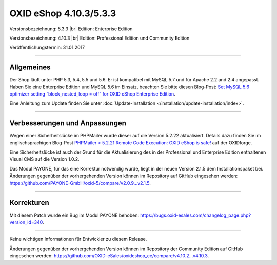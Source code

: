 OXID eShop 4.10.3/5.3.3
=======================

Versionsbezeichnung: 5.3.3 |br|
Edition: Enterprise Edition

Versionsbezeichnung: 4.10.3 |br|
Edition: Professional Edition und Community Edition

Veröffentlichungstermin: 31.01.2017

----------

Allgemeines
-----------

Der Shop läuft unter PHP 5.3, 5.4, 5.5 und 5.6. Er ist kompatibel mit MySQL 5.7 und für Apache 2.2 and 2.4 angepasst. Haben Sie eine Enterprise Edition und MySQL 5.6 im Einsatz, beachten Sie bitte diesen Blog-Post: `Set MySQL 5.6 optimizer setting “block_nested_loop = off” for OXID eShop Enterprise Edition <https://oxidforge.org/en/set-mysql-5-6-optimizer-setting-block_nested_loop-off-for-oxid-eshop-enterprise-edition.html>`_.

Eine Anleitung zum Update finden Sie unter :doc:`Update-Installation </installation/update-installation/index>`.

----------

Verbesserungen und Anpassungen
------------------------------

Wegen einer Sicherheitslücke im PHPMailer wurde dieser auf die Version 5.2.22 aktualisiert. Details dazu finden Sie im englischsprachigen Blog-Post `PHPMailer < 5.2.21 Remote Code Execution: OXID eShop is safe! <https://oxidforge.org/en/phpmailer-5-2-21-remote-code-execution-oxid-eshop-is-safe.html>`_ auf der OXIDforge.

Eine Sicherheitslücke ist auch der Grund für die Aktualisierung des in der Professional und Enterprise Edition enthaltenen Visual CMS auf die Version 1.0.2.

Das Modul PAYONE, für das eine Korrektur notwendig wurde, liegt in der neuen Version 2.1.5 dem Installationspaket bei. Änderungen gegenüber der vorhergehenden Version können im Repository auf GitHub eingesehen werden: `https://github.com/PAYONE-GmbH/oxid-5/compare/v2.0.9...v2.1.5 <https://github.com/PAYONE-GmbH/oxid-5/compare/v2.0.9...v2.1.5>`_.

----------

Korrekturen
-----------

Mit diesem Patch wurde ein Bug im Modul PAYONE behoben: `https://bugs.oxid-esales.com/changelog_page.php?version_id=340 <https://bugs.oxid-esales.com/changelog_page.php?version_id=340>`_.

----------

Keine wichtigen Informationen für Entwickler zu diesem Release.

Änderungen gegenüber der vorhergehenden Version können im Repository der Community Edition auf GitHub eingesehen werden: `https://github.com/OXID-eSales/oxideshop_ce/compare/v4.10.2...v4.10.3 <https://github.com/OXID-eSales/oxideshop_ce/compare/v4.10.2...v4.10.3>`_.

.. Intern: oxaahw, Status: